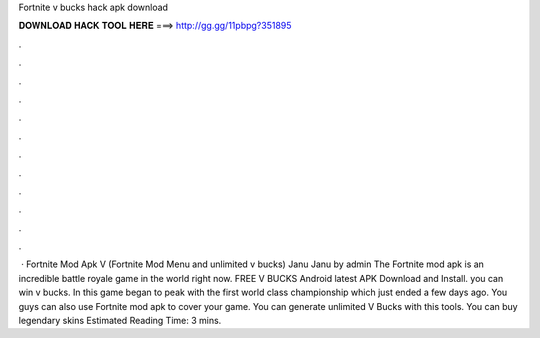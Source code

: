 Fortnite v bucks hack apk download

𝐃𝐎𝐖𝐍𝐋𝐎𝐀𝐃 𝐇𝐀𝐂𝐊 𝐓𝐎𝐎𝐋 𝐇𝐄𝐑𝐄 ===> http://gg.gg/11pbpg?351895

.

.

.

.

.

.

.

.

.

.

.

.

 · Fortnite Mod Apk V (Fortnite Mod Menu and unlimited v bucks) Janu Janu by admin The Fortnite mod apk is an incredible battle royale game in the world right now. FREE V BUCKS Android latest APK Download and Install. you can win v bucks. In this game began to peak with the first world class championship which just ended a few days ago. You guys can also use Fortnite mod apk to cover your game. You can generate unlimited V Bucks with this tools. You can buy legendary skins Estimated Reading Time: 3 mins.